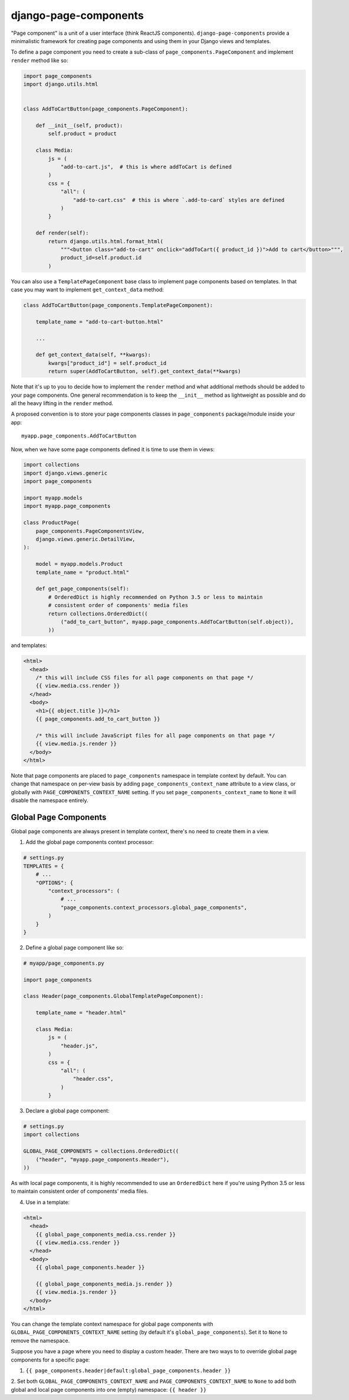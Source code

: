 ======================
django-page-components
======================

"Page component" is a unit of a user interface (think ReactJS components). ``django-page-components`` provide
a minimalistic framework for creating page components and using them in your Django views and templates.

To define a page component you need to create a sub-class of ``page_components.PageComponent``
and implement ``render`` method like so:

.. code-block:: python

    import page_components
    import django.utils.html


    class AddToCartButton(page_components.PageComponent):

        def __init__(self, product):
            self.product = product

        class Media:
            js = (
                "add-to-cart.js",  # this is where addToCart is defined
            )
            css = {
                "all": (
                    "add-to-cart.css"  # this is where `.add-to-card` styles are defined
                )
            }

        def render(self):
            return django.utils.html.format_html(
                """<button class="add-to-cart" onclick="addToCart({ product_id })">Add to cart</button>""",
                product_id=self.product.id
            )


You can also use a ``TemplatePageComponent`` base class to implement page components based on templates.
In that case you may want to implement ``get_context_data`` method:

.. code-block:: python

    class AddToCartButton(page_components.TemplatePageComponent):

        template_name = "add-to-cart-button.html"

        ...

        def get_context_data(self, **kwargs):
            kwargs["product_id"] = self.product_id
            return super(AddToCartButton, self).get_context_data(**kwargs)

Note that it's up to you to decide how to implement the ``render`` method and what additional methods should be added
to your page components. One general recommendation is to keep the ``__init__`` method as lightweight as possible and do
all the heavy lifting in the ``render`` method.

A proposed convention is to store your page components classes in ``page_components`` package/module inside your app::

    myapp.page_components.AddToCartButton

Now, when we have some page components defined it is time to use them in views:

.. code-block:: python

    import collections
    import django.views.generic
    import page_components

    import myapp.models
    import myapp.page_components

    class ProductPage(
        page_components.PageComponentsView,
        django.views.generic.DetailView,
    ):

        model = myapp.models.Product
        template_name = "product.html"

        def get_page_components(self):
            # OrderedDict is highly recommended on Python 3.5 or less to maintain
            # consistent order of components' media files
            return collections.OrderedDict((
                ("add_to_cart_button", myapp.page_components.AddToCartButton(self.object)),
            ))


and templates:

.. code-block:: html

    <html>
      <head>
        /* this will include CSS files for all page components on that page */
        {{ view.media.css.render }}
      </head>
      <body>
        <h1>{{ object.title }}</h1>
        {{ page_components.add_to_cart_button }}

        /* this will include JavaScript files for all page components on that page */
        {{ view.media.js.render }}
      </body>
    </html>

Note that page components are placed to ``page_components`` namespace in template context by default. You can change
that namespace on per-view basis by adding ``page_components_context_name`` attribute to a view class, or globally with
``PAGE_COMPONENTS_CONTEXT_NAME`` setting. If you set ``page_components_context_name`` to ``None`` it will disable
the namespace entirely.

Global Page Components
======================

Global page components are always present in template context, there's no need to create them in a view.

1. Add the global page components context processor:

.. code-block:: python

  # settings.py
  TEMPLATES = {
      # ...
      "OPTIONS": {
          "context_processors": (
              # ...
              "page_components.context_processors.global_page_components",
          )
      }
  }

2. Define a global page component like so:

.. code-block:: python

  # myapp/page_components.py

  import page_components

  class Header(page_components.GlobalTemplatePageComponent):

      template_name = "header.html"

      class Media:
          js = (
              "header.js",
          )
          css = {
              "all": (
                  "header.css",
              )
          }

3. Declare a global page component:

.. code-block:: python

  # settings.py
  import collections

  GLOBAL_PAGE_COMPONENTS = collections.OrderedDict((
      ("header", "myapp.page_components.Header"),
  ))

As with local page components, it is highly recommended to use an ``OrderedDict`` here if you're using
Python 3.5 or less to maintain consistent order of components' media files.

4. Use in a template:

.. code-block:: html

  <html>
    <head>
      {{ global_page_components_media.css.render }}
      {{ view.media.css.render }}
    </head>
    <body>
      {{ global_page_components.header }}

      {{ global_page_components_media.js.render }}
      {{ view.media.js.render }}
    </body>
  </html>

You can change the template context namespace for global page components with ``GLOBAL_PAGE_COMPONENTS_CONTEXT_NAME``
setting (by default it's ``global_page_components``). Set it to ``None`` to remove the namespace.

Suppose you have a page where you need to display a custom header. There are two ways to to override global page
components for a specific page:

1. ``{{ page_components.header|default:global_page_components.header }}``

2. Set both ``GLOBAL_PAGE_COMPONENTS_CONTEXT_NAME`` and ``PAGE_COMPONENTS_CONTEXT_NAME`` to ``None`` to add both global
and local page components into one (empty) namespace: ``{{ header }}``
